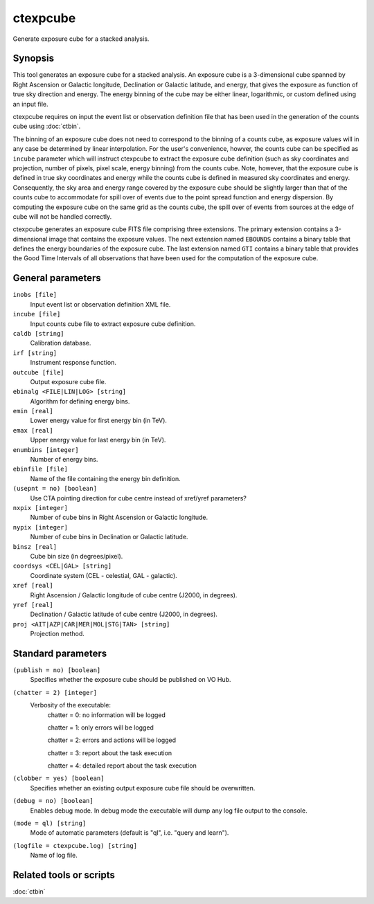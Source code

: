 .. _ctexpcube:

ctexpcube
=========

Generate exposure cube for a stacked analysis.


Synopsis
--------

This tool generates an exposure cube for a stacked analysis. An exposure
cube is a 3-dimensional cube spanned by Right Ascension or Galactic longitude,
Declination or Galactic latitude, and energy, that gives the exposure 
as function of true sky direction and energy. The energy binning of the cube 
may be either linear, logarithmic, or custom defined using an input file.

ctexpcube requires on input the event list or observation definition file 
that has been used in the generation of the counts cube using :doc:`ctbin`.

The binning of an exposure cube does not need to correspond to the binning
of a counts cube, as exposure values will in any case be determined by linear
interpolation. For the user's convenience, howver, the counts cube can be
specified as ``incube`` parameter which will instruct ctexpcube to extract
the exposure cube definition (such as sky coordinates and projection, number
of pixels, pixel scale, energy binning) from the counts cube. Note, however,
that the exposure cube is defined in true sky coordinates and energy while
the counts cube is defined in measured sky coordinates and energy. Consequently,
the sky area and energy range covered by the exposure cube should be slightly
larger than that of the counts cube to accommodate for spill over of events
due to the point spread function and energy dispersion. By computing the
exposure cube on the same grid as the counts cube, the spill over of events
from sources at the edge of cube will not be handled correctly.

ctexpcube generates an exposure cube FITS file comprising three extensions.
The primary extension contains a 3-dimensional image that contains the 
exposure values. The next extension named ``EBOUNDS`` contains a binary table
that defines the energy boundaries of the exposure cube. The last extension
named ``GTI`` contains a binary table that provides the Good Time Intervals
of all observations that have been used for the computation of the exposure
cube.


General parameters
------------------

``inobs [file]``
    Input event list or observation definition XML file.

``incube [file]``
    Input counts cube file to extract exposure cube definition.

``caldb [string]``
    Calibration database.

``irf [string]``
    Instrument response function.

``outcube [file]``
    Output exposure cube file.

``ebinalg <FILE|LIN|LOG> [string]``
    Algorithm for defining energy bins.
 	 	 
``emin [real]``
    Lower energy value for first energy bin (in TeV).
 	 	 
``emax [real]``
    Upper energy value for last energy bin (in TeV).
 	 	 
``enumbins [integer]``
    Number of energy bins.
 	 	 
``ebinfile [file]``
    Name of the file containing the energy bin definition.
 	 	 
``(usepnt = no) [boolean]``
    Use CTA pointing direction for cube centre instead of xref/yref parameters?
 	 	 
``nxpix [integer]``
    Number of cube bins in Right Ascension or Galactic longitude.
 	 	 
``nypix [integer]``
    Number of cube bins in Declination or Galactic latitude.
 	 	 
``binsz [real]``
    Cube bin size (in degrees/pixel).
 	 	 
``coordsys <CEL|GAL> [string]``
    Coordinate system (CEL - celestial, GAL - galactic).
 	 	 
``xref [real]``
    Right Ascension / Galactic longitude of cube centre (J2000, in degrees).
 	 	 
``yref [real]``
    Declination / Galactic latitude of cube centre (J2000, in degrees).
 	 	 
``proj <AIT|AZP|CAR|MER|MOL|STG|TAN> [string]``
    Projection method.
 	 	 

Standard parameters
-------------------

``(publish = no) [boolean]``
    Specifies whether the exposure cube should be published on VO Hub.

``(chatter = 2) [integer]``
    Verbosity of the executable:
     chatter = 0: no information will be logged
     
     chatter = 1: only errors will be logged
     
     chatter = 2: errors and actions will be logged
     
     chatter = 3: report about the task execution
     
     chatter = 4: detailed report about the task execution
 	 	 
``(clobber = yes) [boolean]``
    Specifies whether an existing output exposure cube file should be overwritten.
 	 	 
``(debug = no) [boolean]``
    Enables debug mode. In debug mode the executable will dump any log file output to the console.
 	 	 
``(mode = ql) [string]``
    Mode of automatic parameters (default is "ql", i.e. "query and learn").

``(logfile = ctexpcube.log) [string]``
    Name of log file.


Related tools or scripts
------------------------

:doc:`ctbin`

